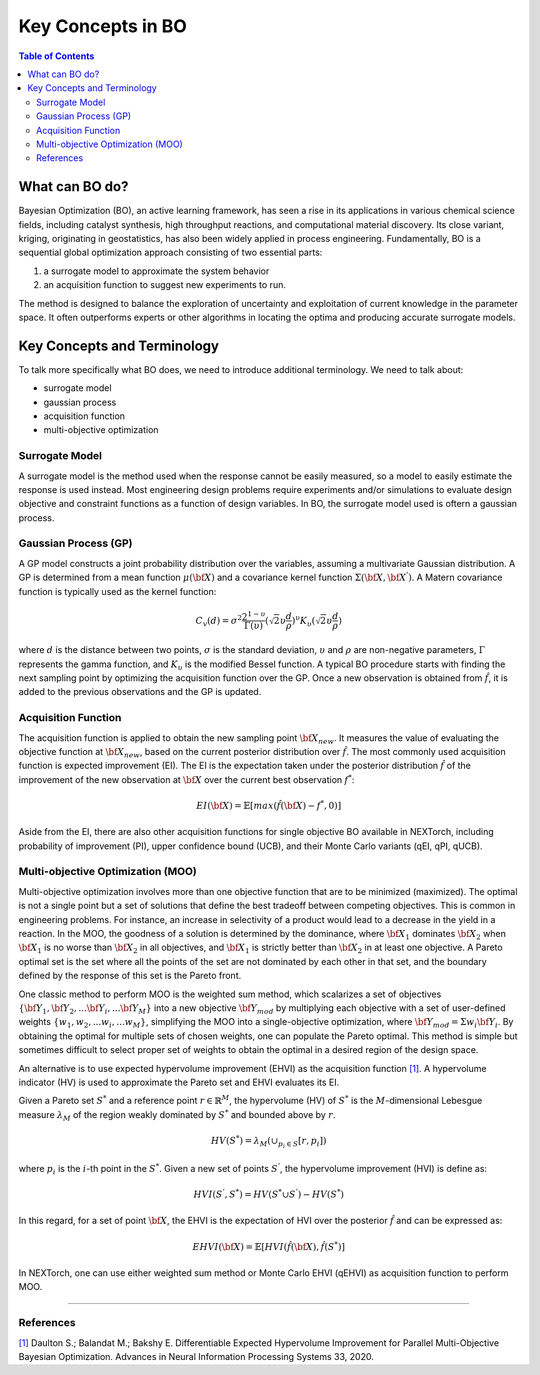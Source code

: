 ===================
Key Concepts in BO
===================


.. contents:: Table of Contents
    :depth: 2


What can BO do?
===============
Bayesian Optimization (BO), an active learning framework, has seen a rise in its applications in various chemical 
science fields, including catalyst synthesis, high throughput reactions, and computational material discovery. Its 
close variant, kriging, originating in geostatistics, has also been widely applied in process engineering. Fundamentally, 
BO is a sequential global optimization approach consisting of two essential parts: 

1. a surrogate model to approximate the system behavior
2. an acquisition function to suggest new experiments to run. 

The method is designed to balance the exploration of uncertainty and exploitation of current knowledge in the parameter 
space. It often outperforms experts or other algorithms in locating the optima and producing accurate surrogate models. 


Key Concepts and Terminology
============================
To talk more specifically what BO does, we need to introduce additional terminology. We need to talk about:

- surrogate model
- gaussian process
- acquisition function
- multi-objective optimization

Surrogate Model
----------------
A surrogate model is the method used when the response cannot be easily measured, so a model to easily estimate the response 
is used instead. Most engineering design problems require experiments and/or simulations to evaluate design objective and 
constraint functions as a function of design variables. In BO, the surrogate model used is oftern a gaussian process.


Gaussian Process (GP)
---------------------
A GP model constructs a joint probability distribution over the variables, assuming a multivariate Gaussian distribution. 
A GP is determined from a mean function :math:`\mu({\bf X})` and a covariance kernel function :math:`\Sigma({\bf X}, {\bf X^{'}})`. 
A Matern covariance function is typically used as the kernel function:

.. math::

    {C_{v}(d)=\sigma^{2} \frac{2^{1-\upsilon}}{\Gamma(\upsilon)} {(\sqrt{2} \upsilon \frac{d}{\rho})}^{\upsilon} K_{\upsilon} (\sqrt{2} \upsilon \frac{d}{\rho})}

where :math:`d` is the distance between two points, :math:`\sigma` is the standard deviation, :math:`\upsilon` and 
:math:`\rho` are non-negative parameters, :math:`\Gamma` represents the gamma function, and :math:`K_{\upsilon}` is 
the modified Bessel function. A typical BO procedure starts with finding the next sampling point by optimizing the acquisition 
function over the GP. Once a new observation is obtained from :math:`\hat{f}`, it is added to the previous observations 
and the GP is updated.


Acquisition Function
---------------------
The acquisition function is applied to obtain the new sampling point :math:`\bf X_{new}`. It measures the value of evaluating 
the objective function at :math:`\bf X_{new}`, based on the current posterior distribution over :math:`\hat{f}`. The most 
commonly used acquisition function is expected improvement (EI). The EI is the expectation taken under the posterior 
distribution :math:`\hat{f}` of the improvement of the new observation at :math:`\bf X` over the current best 
observation :math:`f^{*}`:

.. math::

    EI({\bf X})=\mathbb{E}[max(\hat{f}({\bf X})-f^{*},0)]

Aside from the EI, there are also other acquisition functions for single objective BO available in NEXTorch, including 
probability of improvement (PI), upper confidence bound (UCB), and their Monte Carlo variants (qEI, qPI, qUCB).


Multi-objective Optimization (MOO)
----------------------------------
Multi-objective optimization involves more than one objective function that are to be minimized (maximized). The optimal 
is not a single point but a set of solutions that define the best tradeoff between competing objectives. This is common 
in engineering problems. For instance, an increase in selectivity of a product would lead to a decrease in the yield in 
a reaction. In the MOO, the goodness of a solution is determined by the dominance, where :math:`{\bf X_{1}}` dominates 
:math:`{\bf X_{2}}` when :math:`{\bf X_{1}}`  is no worse than :math:`{\bf X_{2}}`  in all objectives, and :math:`{\bf X_{1}}` 
is strictly better than :math:`{\bf X_{2}}` in at least one objective. A Pareto optimal set is the set where all the 
points of the set are not dominated by each other in that set, and the boundary defined by the response of this set is 
the Pareto front. 

One classic method to perform MOO is the weighted sum method, which scalarizes a set of objectives :math:`\lbrace {\bf Y_{1}},{\bf Y_{2}},...{\bf Y_{i}},...{\bf Y_{M}}\rbrace` 
into a new objective :math:`{\bf Y_{mod}}` by multiplying each objective with a set of user-defined weights 
:math:`\lbrace w_{1},w_{2},...w_{i},...w_{M}\rbrace`, simplifying the MOO into a single-objective optimization, where 
:math:`{\bf Y_{mod}}=\Sigma w_{i} {\bf Y_{i}}`. By obtaining the optimal for multiple sets of chosen weights, one can 
populate the Pareto optimal. This method is simple but sometimes difficult to select proper set of weights to obtain the 
optimal in a desired region of the design space.

.. image:: ../_images/bo/weighted_sum.svg

An alternative is to use expected hypervolume improvement (EHVI) as the acquisition function `[1]`_. A hypervolume indicator (HV) 
is used to approximate the Pareto set and EHVI evaluates its EI. 

Given a Pareto set :math:`S^{*}` and a reference point :math:`r\in{\mathbb{R}}^{M}`, the hypervolume (HV) of :math:`S^{*}` 
is the :math:`M`-dimensional Lebesgue measure :math:`\lambda_{M}` of the region weakly dominated by :math:`S^{*}` and 
bounded above by :math:`r`.

.. math::

    HV(S^{*})={\lambda_{M}}(\cup_{p_{i} \in S} \lbrack r, p_{i}\rbrack)

where :math:`p_{i}` is the :math:`i`-th point in the :math:`S^{*}`. Given a new set of points :math:`S^{'}`, the 
hypervolume improvement (HVI) is define as:

.. math::

    HVI(S^{'},S^{*})=HV(S^{*} \cup S^{'})-HV(S^{*})

.. image:: ../_images/bo/hvi.svg

In this regard, for a set of point :math:`\bf X`, the EHVI is the expectation of HVI over the posterior :math:`\hat{f}` 
and can be expressed as:

.. math::

    EHVI({\bf X})=\mathbb{E} \lbrack HVI(\hat{f}({\bf X}), \hat{f}(S^{*}) \rbrack


In NEXTorch, one can use either weighted sum method or Monte Carlo EHVI (qEHVI) as acquisition function to perform MOO.

-----------------------------------

References
----------
`[1]`_ Daulton S.; Balandat M.; Bakshy E. Differentiable Expected Hypervolume Improvement for Parallel 
Multi-Objective Bayesian Optimization. Advances in Neural Information Processing Systems 33, 2020.

.. _[1]: https://arxiv.org/abs/2006.05078